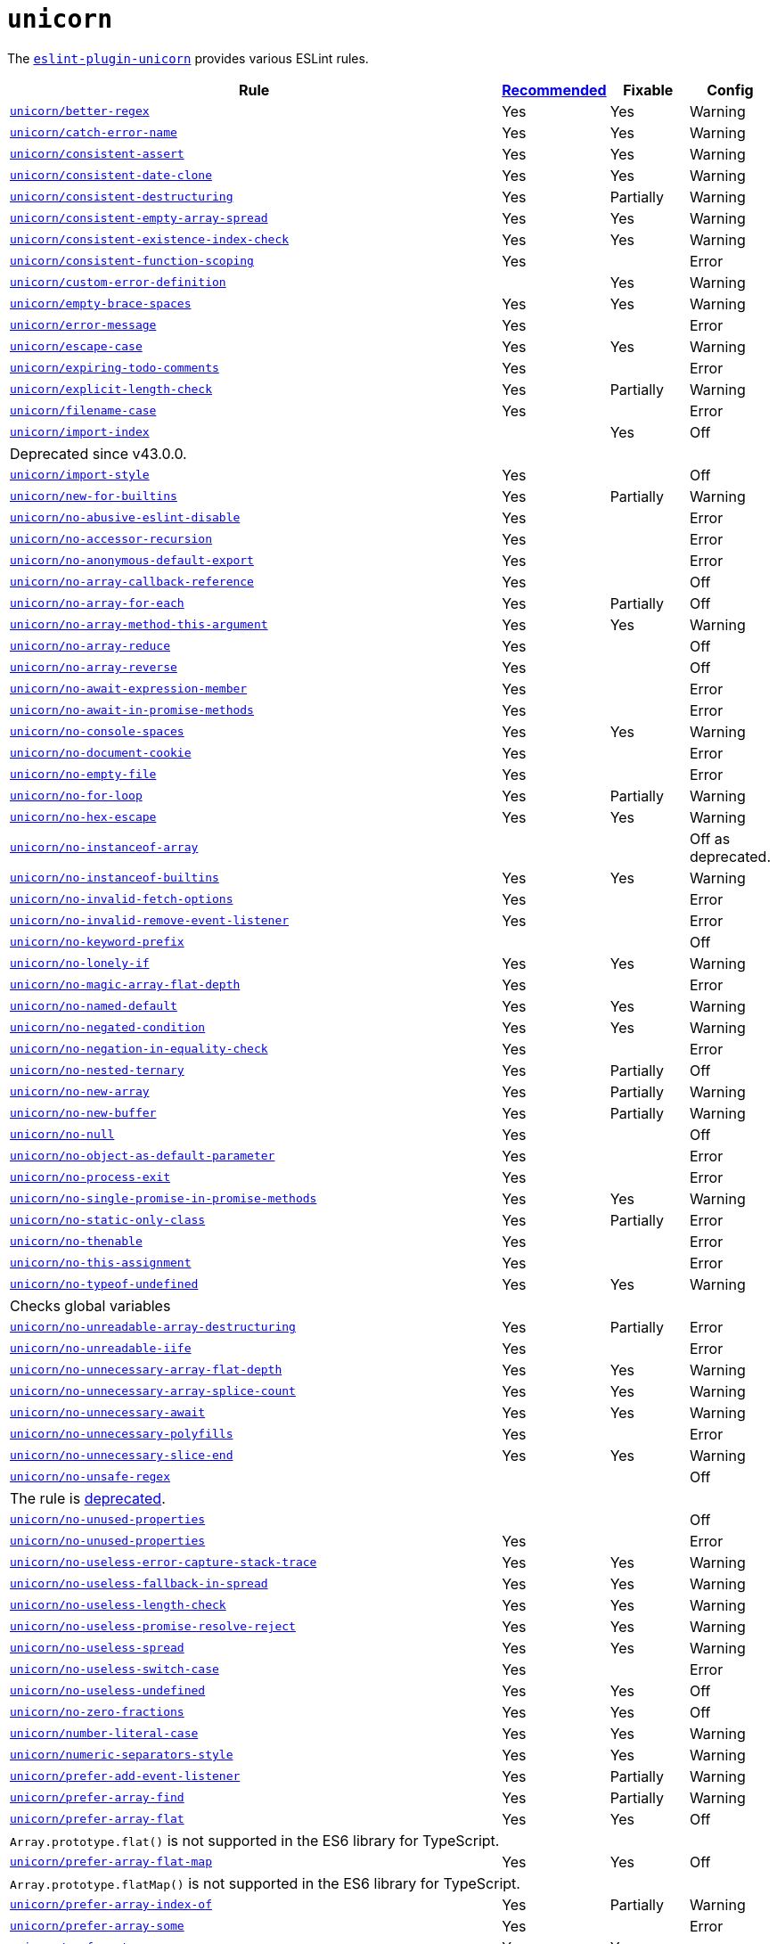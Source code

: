 = `unicorn`
:eslint-unicorn-rules: https://github.com/sindresorhus/eslint-plugin-unicorn/blob/main/docs/rules

The `link:https://github.com/sindresorhus/eslint-plugin-unicorn[eslint-plugin-unicorn]` provides various ESLint rules.

[cols="~,1,1,1"]
|===
| Rule | https://github.com/sindresorhus/eslint-plugin-unicorn/blob/main/index.js[Recommended] | Fixable | Config

| `link:{eslint-unicorn-rules}/better-regex.md[unicorn/better-regex]`
| Yes
| Yes
| Warning

| `link:{eslint-unicorn-rules}/catch-error-name.md[unicorn/catch-error-name]`
| Yes
| Yes
| Warning

| `link:{eslint-unicorn-rules}/consistent-assert.md[unicorn/consistent-assert]`
| Yes
| Yes
| Warning

| `link:{eslint-unicorn-rules}/consistent-date-clone.md[unicorn/consistent-date-clone]`
| Yes
| Yes
| Warning

| `link:{eslint-unicorn-rules}/consistent-destructuring.md[unicorn/consistent-destructuring]`
| Yes
| Partially
| Warning

| `link:{eslint-unicorn-rules}/consistent-empty-array-spread.md[unicorn/consistent-empty-array-spread]`
| Yes
| Yes
| Warning

| `link:{eslint-unicorn-rules}/consistent-existence-index-check.md[unicorn/consistent-existence-index-check]`
| Yes
| Yes
| Warning

| `link:{eslint-unicorn-rules}/consistent-function-scoping.md[unicorn/consistent-function-scoping]`
| Yes
|
| Error

| `link:{eslint-unicorn-rules}/custom-error-definition.md[unicorn/custom-error-definition]`
|
| Yes
| Warning

| `link:{eslint-unicorn-rules}/empty-brace-spaces.md[unicorn/empty-brace-spaces]`
| Yes
| Yes
| Warning

| `link:{eslint-unicorn-rules}/error-message.md[unicorn/error-message]`
| Yes
|
| Error

| `link:{eslint-unicorn-rules}/escape-case.md[unicorn/escape-case]`
| Yes
| Yes
| Warning

| `link:{eslint-unicorn-rules}/expiring-todo-comments.md[unicorn/expiring-todo-comments]`
| Yes
|
| Error

| `link:{eslint-unicorn-rules}/explicit-length-check.md[unicorn/explicit-length-check]`
| Yes
| Partially
| Warning

| `link:{eslint-unicorn-rules}/filename-case.md[unicorn/filename-case]`
| Yes
|
| Error

| `link:{eslint-unicorn-rules}/import-index.md[unicorn/import-index]`
|
| Yes
| Off
4+| Deprecated since v43.0.0.

| `link:{eslint-unicorn-rules}/import-style.md[unicorn/import-style]`
| Yes
|
| Off

| `link:{eslint-unicorn-rules}/new-for-builtins.md[unicorn/new-for-builtins]`
| Yes
| Partially
| Warning

| `link:{eslint-unicorn-rules}/no-abusive-eslint-disable.md[unicorn/no-abusive-eslint-disable]`
| Yes
|
| Error

| `link:{eslint-unicorn-rules}/no-accessor-recursion.md[unicorn/no-accessor-recursion]`
| Yes
|
| Error

| `link:{eslint-unicorn-rules}/no-anonymous-default-export.md[unicorn/no-anonymous-default-export]`
| Yes
|
| Error

| `link:{eslint-unicorn-rules}/no-array-callback-reference.md[unicorn/no-array-callback-reference]`
| Yes
|
| Off

| `link:{eslint-unicorn-rules}/no-array-for-each.md[unicorn/no-array-for-each]`
| Yes
| Partially
| Off

| `link:{eslint-unicorn-rules}/no-array-method-this-argument.md[unicorn/no-array-method-this-argument]`
| Yes
| Yes
| Warning

| `link:{eslint-unicorn-rules}/no-array-reduce.md[unicorn/no-array-reduce]`
| Yes
|
| Off

| `link:{eslint-unicorn-rules}/no-array-reverse.md[unicorn/no-array-reverse]`
| Yes
|
| Off

| `link:{eslint-unicorn-rules}/no-await-expression-member.md[unicorn/no-await-expression-member]`
| Yes
|
| Error

| `link:{eslint-unicorn-rules}/no-await-in-promise-methods.md[unicorn/no-await-in-promise-methods]`
| Yes
|
| Error

| `link:{eslint-unicorn-rules}/no-console-spaces.md[unicorn/no-console-spaces]`
| Yes
| Yes
| Warning

| `link:{eslint-unicorn-rules}/no-document-cookie.md[unicorn/no-document-cookie]`
| Yes
|
| Error

| `link:{eslint-unicorn-rules}/no-empty-file.md[unicorn/no-empty-file]`
| Yes
|
| Error

| `link:{eslint-unicorn-rules}/no-for-loop.md[unicorn/no-for-loop]`
| Yes
| Partially
| Warning

| `link:{eslint-unicorn-rules}/no-hex-escape.md[unicorn/no-hex-escape]`
| Yes
| Yes
| Warning

| `link:{eslint-unicorn-rules}/no-instanceof-array.md[unicorn/no-instanceof-array]`
|
|
| Off as deprecated.

| `link:{eslint-unicorn-rules}/no-instanceof-builtins.md[unicorn/no-instanceof-builtins]`
| Yes
| Yes
| Warning

| `link:{eslint-unicorn-rules}/no-invalid-fetch-options.md[unicorn/no-invalid-fetch-options]`
| Yes
|
| Error

| `link:{eslint-unicorn-rules}/no-invalid-remove-event-listener.md[unicorn/no-invalid-remove-event-listener]`
| Yes
|
| Error

| `link:{eslint-unicorn-rules}/no-keyword-prefix.md[unicorn/no-keyword-prefix]`
|
|
| Off

| `link:{eslint-unicorn-rules}/no-lonely-if.md[unicorn/no-lonely-if]`
| Yes
| Yes
| Warning

| `link:{eslint-unicorn-rules}/no-magic-array-flat-depth.md[unicorn/no-magic-array-flat-depth]`
| Yes
|
| Error

| `link:{eslint-unicorn-rules}/no-named-default.md[unicorn/no-named-default]`
| Yes
| Yes
| Warning

| `link:{eslint-unicorn-rules}/no-negated-condition.md[unicorn/no-negated-condition]`
| Yes
| Yes
| Warning

| `link:{eslint-unicorn-rules}/no-negation-in-equality-check.md[unicorn/no-negation-in-equality-check]`
| Yes
|
| Error

| `link:{eslint-unicorn-rules}/no-nested-ternary.md[unicorn/no-nested-ternary]`
| Yes
| Partially
| Off

| `link:{eslint-unicorn-rules}/no-new-array.md[unicorn/no-new-array]`
| Yes
| Partially
| Warning

| `link:{eslint-unicorn-rules}/no-new-buffer.md[unicorn/no-new-buffer]`
| Yes
| Partially
| Warning

| `link:{eslint-unicorn-rules}/no-null.md[unicorn/no-null]`
| Yes
|
| Off

| `link:{eslint-unicorn-rules}/no-object-as-default-parameter.md[unicorn/no-object-as-default-parameter]`
| Yes
|
| Error

| `link:{eslint-unicorn-rules}/no-process-exit.md[unicorn/no-process-exit]`
| Yes
|
| Error

| `link:{eslint-unicorn-rules}/no-single-promise-in-promise-methods.md[unicorn/no-single-promise-in-promise-methods]`
| Yes
| Yes
| Warning

| `link:{eslint-unicorn-rules}/no-static-only-class.md[unicorn/no-static-only-class]`
| Yes
| Partially
| Error

| `link:{eslint-unicorn-rules}/no-thenable.md[unicorn/no-thenable]`
| Yes
|
| Error

| `link:{eslint-unicorn-rules}/no-this-assignment.md[unicorn/no-this-assignment]`
| Yes
|
| Error

| `link:{eslint-unicorn-rules}/no-typeof-undefined.md[unicorn/no-typeof-undefined]`
| Yes
| Yes
| Warning
4+| Checks global variables

| `link:{eslint-unicorn-rules}/no-unreadable-array-destructuring.md[unicorn/no-unreadable-array-destructuring]`
| Yes
| Partially
| Error

| `link:{eslint-unicorn-rules}/no-unreadable-iife.md[unicorn/no-unreadable-iife]`
| Yes
|
| Error

| `link:{eslint-unicorn-rules}/no-unnecessary-array-flat-depth.md[unicorn/no-unnecessary-array-flat-depth]`
| Yes
| Yes
| Warning

| `link:{eslint-unicorn-rules}/no-unnecessary-array-splice-count.md[unicorn/no-unnecessary-array-splice-count]`
| Yes
| Yes
| Warning

| `link:{eslint-unicorn-rules}/no-unnecessary-await.md[unicorn/no-unnecessary-await]`
| Yes
| Yes
| Warning

| `link:{eslint-unicorn-rules}/no-unnecessary-polyfills.md[unicorn/no-unnecessary-polyfills]`
| Yes
|
| Error

| `link:{eslint-unicorn-rules}/no-unnecessary-slice-end.md[unicorn/no-unnecessary-slice-end]`
| Yes
| Yes
| Warning

| `link:{eslint-unicorn-rules}/no-unsafe-regex.md[unicorn/no-unsafe-regex]`
|
|
| Off
4+| The rule is https://github.com/sindresorhus/eslint-plugin-unicorn/pull/2135[deprecated].

| `link:{eslint-unicorn-rules}/no-unused-properties.md[unicorn/no-unused-properties]`
|
|
| Off

| `link:{eslint-unicorn-rules}/no-unused-properties.md[unicorn/no-unused-properties]`
| Yes
|
| Error

| `link:{eslint-unicorn-rules}/no-useless-error-capture-stack-trace.md[unicorn/no-useless-error-capture-stack-trace]`
| Yes
| Yes
| Warning

| `link:{eslint-unicorn-rules}/no-useless-fallback-in-spread.md[unicorn/no-useless-fallback-in-spread]`
| Yes
| Yes
| Warning

| `link:{eslint-unicorn-rules}/no-useless-length-check.md[unicorn/no-useless-length-check]`
| Yes
| Yes
| Warning

| `link:{eslint-unicorn-rules}/no-useless-promise-resolve-reject.md[unicorn/no-useless-promise-resolve-reject]`
| Yes
| Yes
| Warning

| `link:{eslint-unicorn-rules}/no-useless-spread.md[unicorn/no-useless-spread]`
| Yes
| Yes
| Warning

| `link:{eslint-unicorn-rules}/no-useless-switch-case.md[unicorn/no-useless-switch-case]`
| Yes
|
| Error

| `link:{eslint-unicorn-rules}/no-useless-undefined.md[unicorn/no-useless-undefined]`
| Yes
| Yes
| Off

| `link:{eslint-unicorn-rules}/no-zero-fractions.md[unicorn/no-zero-fractions]`
| Yes
| Yes
| Off

| `link:{eslint-unicorn-rules}/number-literal-case.md[unicorn/number-literal-case]`
| Yes
| Yes
| Warning

| `link:{eslint-unicorn-rules}/numeric-separators-style.md[unicorn/numeric-separators-style]`
| Yes
| Yes
| Warning

| `link:{eslint-unicorn-rules}/prefer-add-event-listener.md[unicorn/prefer-add-event-listener]`
| Yes
| Partially
| Warning

| `link:{eslint-unicorn-rules}/prefer-array-find.md[unicorn/prefer-array-find]`
| Yes
| Partially
| Warning

| `link:{eslint-unicorn-rules}/prefer-array-flat.md[unicorn/prefer-array-flat]`
| Yes
| Yes
| Off
4+| `Array.prototype.flat()` is not supported in the ES6 library for TypeScript.

| `link:{eslint-unicorn-rules}/prefer-array-flat-map.md[unicorn/prefer-array-flat-map]`
| Yes
| Yes
| Off
4+| `Array.prototype.flatMap()` is not supported in the ES6 library for TypeScript.

| `link:{eslint-unicorn-rules}/prefer-array-index-of.md[unicorn/prefer-array-index-of]`
| Yes
| Partially
| Warning

| `link:{eslint-unicorn-rules}/prefer-array-some.md[unicorn/prefer-array-some]`
| Yes
|
| Error

| `link:{eslint-unicorn-rules}/prefer-at.md[unicorn/prefer-at]`
| Yes
| Yes
|
4+| `String#at()` is experimental.

| `link:{eslint-unicorn-rules}/prefer-blob-reading-methods.md[unicorn/prefer-blob-reading-methods]`
| Yes
|
| Error

| `link:{eslint-unicorn-rules}/prefer-class-fields.md[unicorn/prefer-class-fields]`
| Yes
| Yes
| Warning

| `link:{eslint-unicorn-rules}/prefer-code-point.md[unicorn/prefer-code-point]`
| Yes
|
| Error

| `link:{eslint-unicorn-rules}/prefer-date-now.md[unicorn/prefer-date-now]`
| Yes
| Yes
| Warning

| `link:{eslint-unicorn-rules}/prefer-default-parameters.md[unicorn/prefer-default-parameters]`
| Yes
| Yes
| Warning

| `link:{eslint-unicorn-rules}/prefer-dom-node-append.md[unicorn/prefer-dom-node-append]`
| Yes
| Yes
| Warning

| `link:{eslint-unicorn-rules}/prefer-dom-node-dataset.md[unicorn/prefer-dom-node-dataset]`
| Yes
| Yes
| Warning

| `link:{eslint-unicorn-rules}/prefer-dom-node-remove.md[unicorn/prefer-dom-node-remove]`
| Yes
| Yes
| Warning

| `link:{eslint-unicorn-rules}/prefer-dom-node-text-content.md[unicorn/prefer-dom-node-text-content]`
| Yes
| Yes
| Warning

| `link:{eslint-unicorn-rules}/prefer-event-target.md[unicorn/prefer-event-target]`
| Yes
|
| Error

| `link:{eslint-unicorn-rules}/prefer-export-from.md[unicorn/prefer-export-from]`
| Yes
| Yes
| Warning

| `link:{eslint-unicorn-rules}/prefer-global-this.md[unicorn/prefer-global-this]`
| Yes
| Yes
| Warning

| `link:{eslint-unicorn-rules}/prefer-includes.md[unicorn/prefer-includes]`
| Yes
| Partially
| Warning

| `link:{eslint-unicorn-rules}/prefer-import-meta-properties.md[unicorn/prefer-import-meta-properties]`
|
| Yes
| Warning

| `link:{eslint-unicorn-rules}/prefer-json-parse-buffer.md[unicorn/prefer-json-parse-buffer]`
|
| Yes
| Warning

| `link:{eslint-unicorn-rules}/prefer-keyboard-event-key.md[unicorn/prefer-keyboard-event-key]`
| Yes
| Partially
| Warning

| `link:{eslint-unicorn-rules}/prefer-logical-operator-over-ternary.md[unicorn/prefer-logical-operator-over-ternary]`
| Yes
| Suggestion
| Error

| `link:{eslint-unicorn-rules}/prefer-math-min-max.md[unicorn/prefer-math-min-max]`
| Yes
| Yes
| Warning

| `link:{eslint-unicorn-rules}/prefer-math-trunc.md[unicorn/prefer-math-trunc]`
| Yes
| Partially
| Warning

| `link:{eslint-unicorn-rules}/prefer-modern-dom-apis.md[unicorn/prefer-modern-dom-apis]`
| Yes
| Yes
| Warning

| `link:{eslint-unicorn-rules}/prefer-modern-math-apis.md[unicorn/prefer-modern-math-apis]`
| Yes
| Yes
| Warning

| `link:{eslint-unicorn-rules}/prefer-module.md[unicorn/prefer-module]`
| Yes
| Yes
| Off

| `link:{eslint-unicorn-rules}/prefer-native-coercion-functions.md[unicorn/prefer-native-coercion-functions]`
| Yes
| Yes
| Warning

| `link:{eslint-unicorn-rules}/prefer-negative-index.md[unicorn/prefer-negative-index]`
| Yes
| Yes
| Warning

| `link:{eslint-unicorn-rules}/prefer-node-protocol.md[unicorn/prefer-node-protocol]`
| Yes
| Yes
| Warning

| `link:{eslint-unicorn-rules}/prefer-number-properties.md[unicorn/prefer-number-properties]`
| Yes
| Yes
| Warning

| `link:{eslint-unicorn-rules}/prefer-object-from-entries.md[unicorn/prefer-object-from-entries]`
| Yes
| Yes
| Off

| `link:{eslint-unicorn-rules}/prefer-optional-catch-binding.md[unicorn/prefer-optional-catch-binding]`
| Yes
| Yes
| Warning

| `link:{eslint-unicorn-rules}/prefer-prototype-methods.md[unicorn/prefer-prototype-methods]`
| Yes
| Yes
| Warning

| `link:{eslint-unicorn-rules}/prefer-query-selector.md[unicorn/prefer-query-selector]`
| Yes
| Partially
| Warning

| `link:{eslint-unicorn-rules}/prefer-reflect-apply.md[unicorn/prefer-reflect-apply]`
| Yes
| Yes
| Warning

| `link:{eslint-unicorn-rules}/prefer-regexp-test.md[unicorn/prefer-regexp-test]`
| Yes
| Yes
| Off

| `link:{eslint-unicorn-rules}/prefer-set-has.md[unicorn/prefer-set-has]`
| Yes
| Yes
| Warning

| `link:{eslint-unicorn-rules}/prefer-set-size.md[unicorn/prefer-set-size]`
| Yes
| Yes
| Warning

| `link:{eslint-unicorn-rules}/prefer-single-call.md[unicorn/prefer-single-call]`
| Yes
| Partially
| Warning

| `link:{eslint-unicorn-rules}/prefer-spread.md[unicorn/prefer-spread]`
| Yes
| Partially
| Off

| `link:{eslint-unicorn-rules}/prefer-string-raw.md[unicorn/prefer-string-raw]`
| Yes
| Yes
| Off
4+| Reduces readability of trivial strings.

| `link:{eslint-unicorn-rules}/prefer-string-replace-all.md[unicorn/prefer-string-replace-all]`
| Yes
| Yes
| Off

| `link:{eslint-unicorn-rules}/prefer-string-slice.md[unicorn/prefer-string-slice]`
| Yes
| Partially
| Warning

| `link:{eslint-unicorn-rules}/prefer-string-starts-ends-with.md[unicorn/prefer-string-starts-ends-with]`
| Yes
| Yes
| Warning

| `link:{eslint-unicorn-rules}/prefer-string-trim-start-end.md[unicorn/prefer-string-trim-start-end]`
| Yes
| Yes
| Warning

| `link:{eslint-unicorn-rules}/prefer-structured-clone.md[unicorn/prefer-structured-clone]`
| Yes
|
| Off
4+| Requires polyfill for older browsers.

| `link:{eslint-unicorn-rules}/prefer-switch.md[unicorn/prefer-switch]`
| Yes
| Yes
| Warning

| `link:{eslint-unicorn-rules}/prefer-ternary.md[unicorn/prefer-ternary]`
| Yes
| Yes
| Off
4+| Reduces readability for `yield`, `await`, `throw` statements.

| `link:{eslint-unicorn-rules}/prefer-ternary.md[unicorn/prefer-top-level-await]`
|
|
| Off
4+| https://developer.mozilla.org/en-US/docs/Web/JavaScript/Reference/Operators/await#top-level-await[Top level]
is only supported by the latest browsers.

| `link:{eslint-unicorn-rules}/prefer-type-error.md[unicorn/prefer-type-error]`
| Yes
| Yes
| Warning

| `link:{eslint-unicorn-rules}/prevent-abbreviations.md[unicorn/prevent-abbreviations]`
| Yes
| Partially
| Warning
4+| The https://github.com/sindresorhus/eslint-plugin-unicorn/blob/main/rules/prevent-abbreviations.js#L13[default config]
is overridden and errors for: `acc`, `arr`, `attr`/`attrs`, `btn`, `cb`, `conf`, `ctx`, `cur`/`curr`, `dest`,
`dir`/`dirs`, `e`, `el`, `elem`, `envs`, `err`, `ev`/`evt`, `ext`/`exts`, `fn`/`func`, `idx`, `len`, `mod`, `msg`,
`num`, `obj`, `opts`, `pkg`, `prev`, `prod`, `prop`/`props`, `ref`/`refs`, `rel`, `req`, `res`, `ret`, `retval`,
`sep`, `src`, `stdDev`, `str`, `tbl`, `temp`, `tit`, `tmp`, `val`, `var`/`vars`, `ver`.

| `link:{eslint-unicorn-rules}/relative-url-style.md[unicorn/relative-url-style]`
| Yes
| Yes
| Warning
4+| Always use the `./` prefix for the relative URLs for clarity.

| `link:{eslint-unicorn-rules}/require-array-join-separator.md[unicorn/require-array-join-separator]`
| Yes
| Yes
| Warning

| `link:{eslint-unicorn-rules}/require-module-specifiers.md[unicorn/require-module-specifiers]`
| Yes
| Yes
| Warning

| `link:{eslint-unicorn-rules}/require-number-to-fixed-digits-argument.md[unicorn/require-number-to-fixed-digits-argument]`
| Yes
| Yes
| Warning

| `link:{eslint-unicorn-rules}/require-post-message-target-origin.md[unicorn/require-post-message-target-origin]`
|
|
| Error

| `link:{eslint-unicorn-rules}/string-content.md[unicorn/string-content]`
|
| Yes
| Off

| `link:{eslint-unicorn-rules}/switch-case-braces.md[unicorn/switch-case-braces]`
| Yes
| Yes
| Off

| `link:{eslint-unicorn-rules}/template-indent.md[unicorn/template-indent]`
| Yes
| Yes
| Warning

| `link:{eslint-unicorn-rules}/text-encoding-identifier-case.md[unicorn/text-encoding-identifier-case]`
| Yes
|
| Error

| `link:{eslint-unicorn-rules}/throw-new-error.md[unicorn/throw-new-error]`
| Yes
| Yes
| Warning

|===
